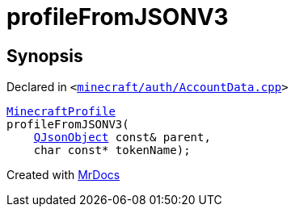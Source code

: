 [#00namespace-profileFromJSONV3]
= profileFromJSONV3
:relfileprefix: ../
:mrdocs:


== Synopsis

Declared in `&lt;https://github.com/PrismLauncher/PrismLauncher/blob/develop/launcher/minecraft/auth/AccountData.cpp#L150[minecraft&sol;auth&sol;AccountData&period;cpp]&gt;`

[source,cpp,subs="verbatim,replacements,macros,-callouts"]
----
xref:MinecraftProfile.adoc[MinecraftProfile]
profileFromJSONV3(
    xref:QJsonObject.adoc[QJsonObject] const& parent,
    char const* tokenName);
----



[.small]#Created with https://www.mrdocs.com[MrDocs]#
